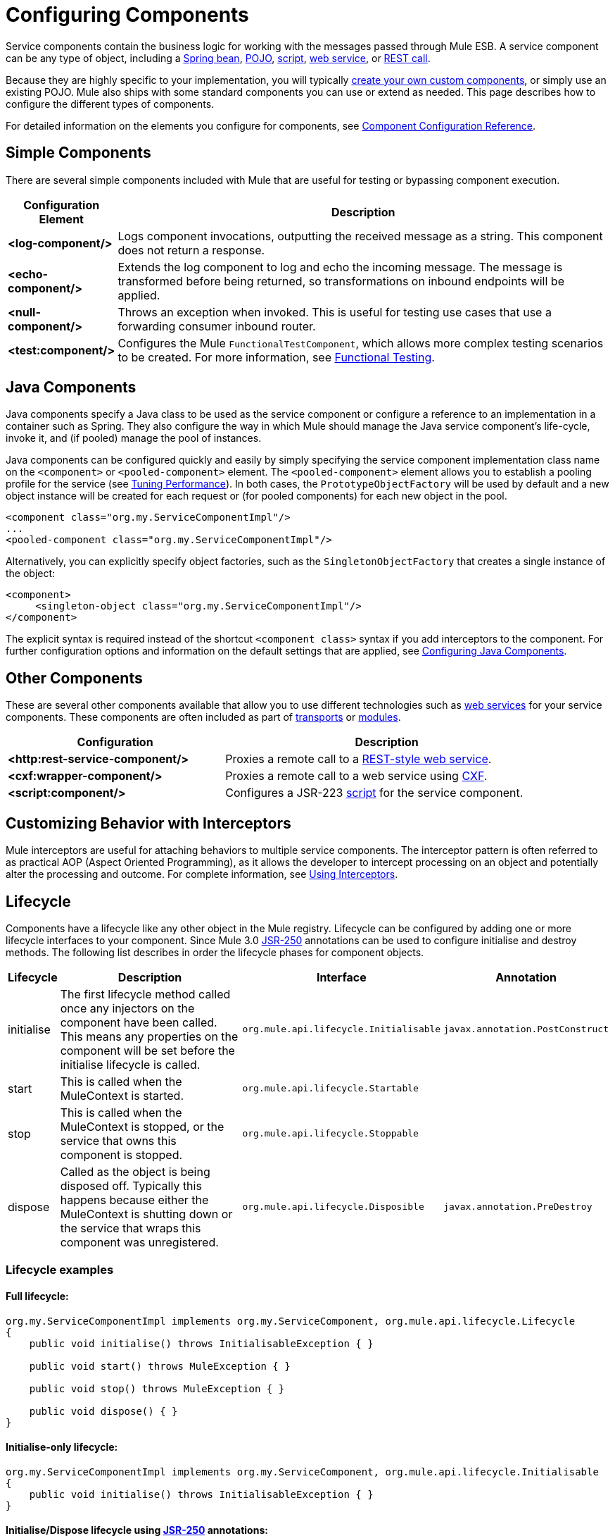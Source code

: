 = Configuring Components

Service components contain the business logic for working with the messages passed through Mule ESB. A service component can be any type of object, including a link:/mule-user-guide/v/3.2/using-spring-beans-as-service-components[Spring bean], link:/mule-user-guide/v/3.2/configuring-java-components[POJO], link:/mule-user-guide/v/3.2/scripting-module-reference[script], link:/mule-user-guide/v/3.2/using-web-services[web service], or link:/documentation-3.2/display/32X/Using+the+Mule+RESTpack[REST call].

Because they are highly specific to your implementation, you will typically link:/mule-user-guide/v/3.2/developing-components[create your own custom components], or simply use an existing POJO. Mule also ships with some standard components you can use or extend as needed. This page describes how to configure the different types of components.

For detailed information on the elements you configure for components, see link:/mule-user-guide/v/3.2/component-configuration-reference[Component Configuration Reference].

== Simple Components

There are several simple components included with Mule that are useful for testing or bypassing component execution.

[%header,cols="10a,90a"]
|===
|Configuration Element |Description
|*<log-component/>* |Logs component invocations, outputting the received message as a string. This component does not return a response.
|*<echo-component/>* |Extends the log component to log and echo the incoming message. The message is transformed before being returned, so transformations on inbound endpoints will be applied.
|*<null-component/>* |Throws an exception when invoked. This is useful for testing use cases that use a forwarding consumer inbound router.
|*<test:component/>* |Configures the Mule `FunctionalTestComponent`, which allows more complex testing scenarios to be created. For more information, see link:/mule-user-guide/v/3.2/functional-testing[Functional Testing].
|===

== Java Components

Java components specify a Java class to be used as the service component or configure a reference to an implementation in a container such as Spring. They also configure the way in which Mule should manage the Java service component's life-cycle, invoke it, and (if pooled) manage the pool of instances.

Java components can be configured quickly and easily by simply specifying the service component implementation class name on the `<component>` or `<pooled-component>` element. The `<pooled-component>` element allows you to establish a pooling profile for the service (see link:/mule-user-guide/v/3.2/tuning-performance[Tuning Performance]). In both cases, the `PrototypeObjectFactory` will be used by default and a new object instance will be created for each request or (for pooled components) for each new object in the pool.

[source, xml, linenums]
----
<component class="org.my.ServiceComponentImpl"/>
...
<pooled-component class="org.my.ServiceComponentImpl"/>
----

Alternatively, you can explicitly specify object factories, such as the `SingletonObjectFactory` that creates a single instance of the object:

[source, xml, linenums]
----
<component>
     <singleton-object class="org.my.ServiceComponentImpl"/>
</component>
----

The explicit syntax is required instead of the shortcut `<component class>` syntax if you add interceptors to the component. For further configuration options and information on the default settings that are applied, see link:/mule-user-guide/v/3.2/configuring-java-components[Configuring Java Components].

== Other Components

These are several other components available that allow you to use different technologies such as link:/mule-user-guide/v/3.2/using-web-services[web services] for your service components. These components are often included as part of link:/mule-user-guide/v/3.2/transports-reference[transports] or link:/mule-user-guide/v/3.2/modules-reference[modules].

[%header,cols="40a,60a",width=90%]
|===
|Configuration |Description
|*<http:rest-service-component/>* |Proxies a remote call to a link:/documentation-3.2/display/32X/Using+the+Mule+RESTpack[REST-style web service].
|*<cxf:wrapper-component/>* |Proxies a remote call to a web service using link:/mule-user-guide/v/3.2/building-web-services-with-cxf[CXF].
|*<script:component/>* |Configures a JSR-223 link:/mule-user-guide/v/3.2/scripting-module-reference[script] for the service component.
|===

== Customizing Behavior with Interceptors

Mule interceptors are useful for attaching behaviors to multiple service components. The interceptor pattern is often referred to as practical AOP (Aspect Oriented Programming), as it allows the developer to intercept processing on an object and potentially alter the processing and outcome. For complete information, see link:/mule-user-guide/v/3.2/using-interceptors[Using Interceptors].

== Lifecycle

Components have a lifecycle like any other object in the Mule registry. Lifecycle can be configured by adding one or more lifecycle interfaces to your component. Since Mule 3.0 http://en.wikipedia.org/wiki/JSR_250[JSR-250] annotations can be used to configure initialise and destroy methods. The following list describes in order the lifecycle phases for component objects.

[%header,cols="5a,45a,30a,20a"]
|===
|Lifecycle |Description |Interface |Annotation
|initialise |The first lifecycle method called once any injectors on the component have been called. This means any properties on the component will be set before the initialise lifecycle is called. |`org.mule.api.lifecycle.Initialisable` |`javax.annotation.PostConstruct`
|start |This is called when the MuleContext is started. |`org.mule.api.lifecycle.Startable` | 
|stop |This is called when the MuleContext is stopped, or the service that owns this component is stopped. |`org.mule.api.lifecycle.Stoppable` | 
|dispose |Called as the object is being disposed off. Typically this happens because either the MuleContext is shutting down or the service that wraps this component was unregistered. |`org.mule.api.lifecycle.Disposible` |`javax.annotation.PreDestroy`
|===

=== Lifecycle examples

==== Full lifecycle:

[source, code, linenums]
----
org.my.ServiceComponentImpl implements org.my.ServiceComponent, org.mule.api.lifecycle.Lifecycle
{
    public void initialise() throws InitialisableException { }

    public void start() throws MuleException { }

    public void stop() throws MuleException { }

    public void dispose() { }
}
----

==== Initialise-only lifecycle:

[source, code, linenums]
----
org.my.ServiceComponentImpl implements org.my.ServiceComponent, org.mule.api.lifecycle.Initialisable
{
    public void initialise() throws InitialisableException { }
}
----

==== Initialise/Dispose lifecycle using http://en.wikipedia.org/wiki/JSR_250[JSR-250] annotations:

[source, code, linenums]
----
org.my.ServiceComponentImpl implements org.my.ServiceComponent
{
    @PostConstruct
    public void init() { }

    @PreDestroy
    public void destroy() { }
}
----
